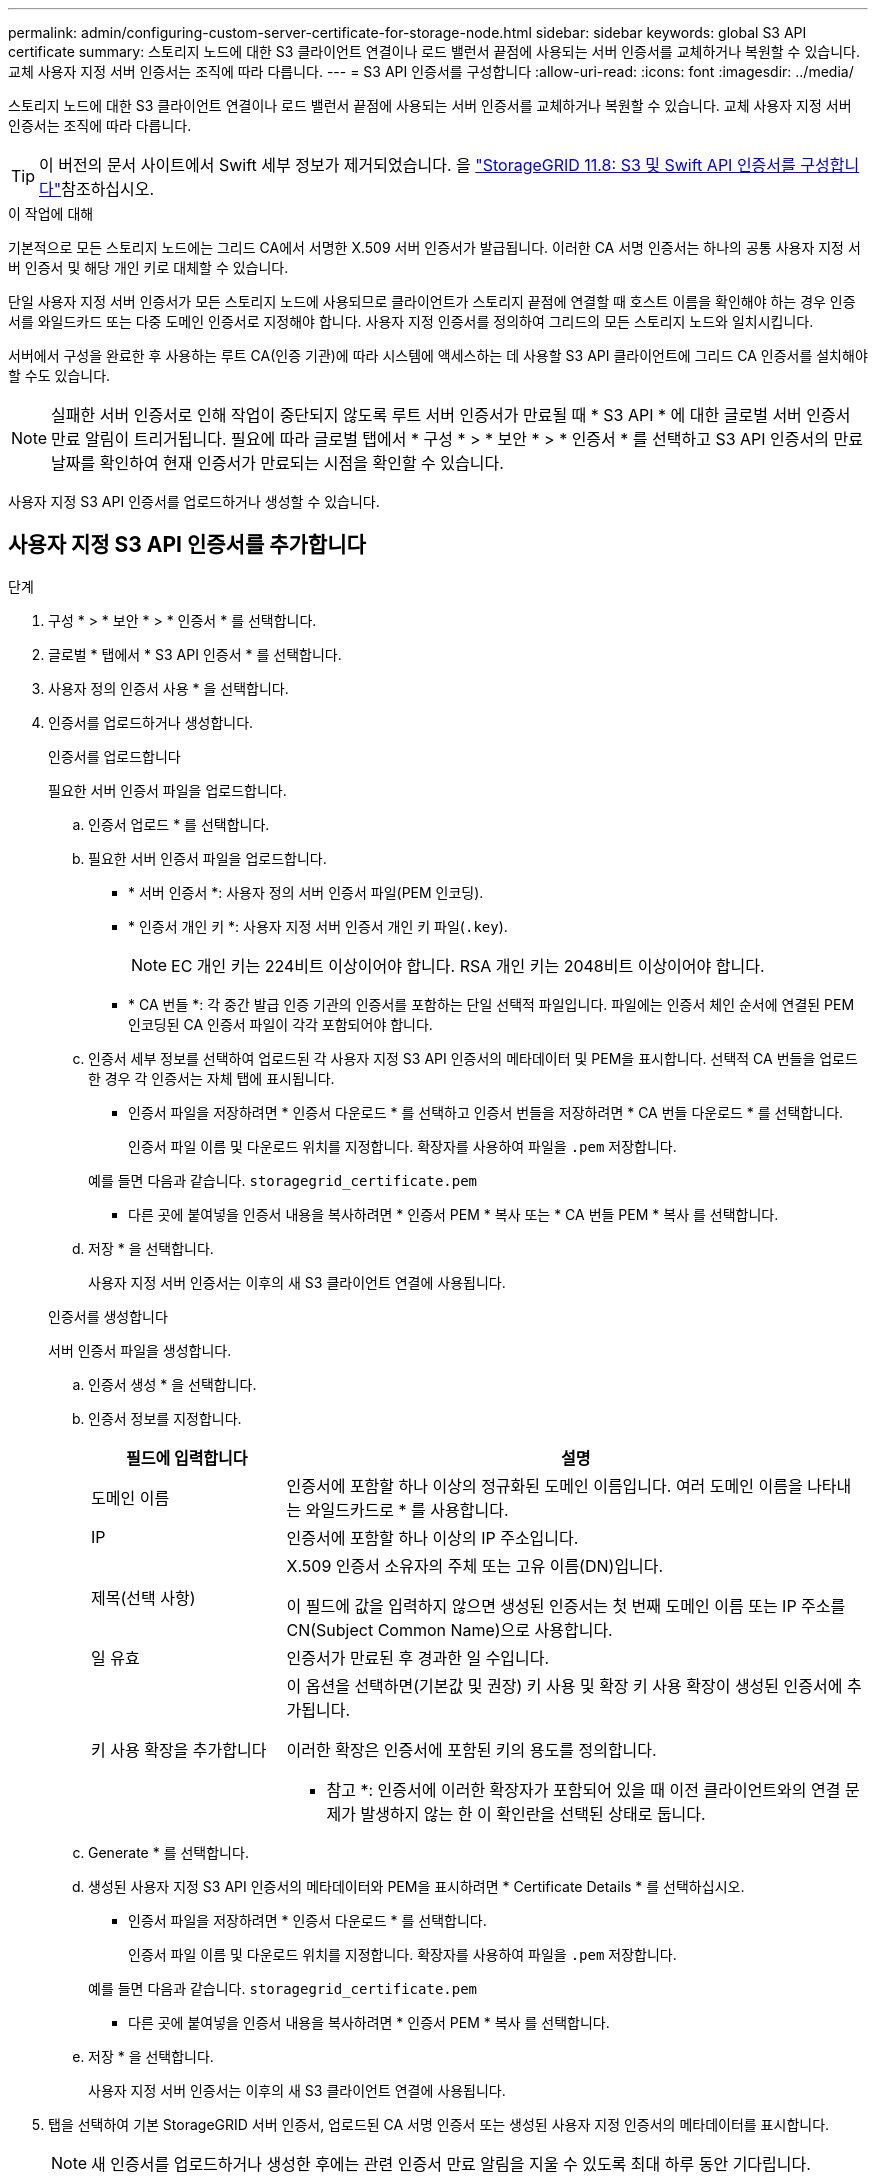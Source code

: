 ---
permalink: admin/configuring-custom-server-certificate-for-storage-node.html 
sidebar: sidebar 
keywords: global S3 API certificate 
summary: 스토리지 노드에 대한 S3 클라이언트 연결이나 로드 밸런서 끝점에 사용되는 서버 인증서를 교체하거나 복원할 수 있습니다. 교체 사용자 지정 서버 인증서는 조직에 따라 다릅니다. 
---
= S3 API 인증서를 구성합니다
:allow-uri-read: 
:icons: font
:imagesdir: ../media/


[role="lead"]
스토리지 노드에 대한 S3 클라이언트 연결이나 로드 밸런서 끝점에 사용되는 서버 인증서를 교체하거나 복원할 수 있습니다. 교체 사용자 지정 서버 인증서는 조직에 따라 다릅니다.


TIP: 이 버전의 문서 사이트에서 Swift 세부 정보가 제거되었습니다. 을 https://docs.netapp.com/us-en/storagegrid-118/admin/configuring-custom-server-certificate-for-storage-node.html["StorageGRID 11.8: S3 및 Swift API 인증서를 구성합니다"^]참조하십시오.

.이 작업에 대해
기본적으로 모든 스토리지 노드에는 그리드 CA에서 서명한 X.509 서버 인증서가 발급됩니다. 이러한 CA 서명 인증서는 하나의 공통 사용자 지정 서버 인증서 및 해당 개인 키로 대체할 수 있습니다.

단일 사용자 지정 서버 인증서가 모든 스토리지 노드에 사용되므로 클라이언트가 스토리지 끝점에 연결할 때 호스트 이름을 확인해야 하는 경우 인증서를 와일드카드 또는 다중 도메인 인증서로 지정해야 합니다. 사용자 지정 인증서를 정의하여 그리드의 모든 스토리지 노드와 일치시킵니다.

서버에서 구성을 완료한 후 사용하는 루트 CA(인증 기관)에 따라 시스템에 액세스하는 데 사용할 S3 API 클라이언트에 그리드 CA 인증서를 설치해야 할 수도 있습니다.


NOTE: 실패한 서버 인증서로 인해 작업이 중단되지 않도록 루트 서버 인증서가 만료될 때 * S3 API * 에 대한 글로벌 서버 인증서 만료 알림이 트리거됩니다. 필요에 따라 글로벌 탭에서 * 구성 * > * 보안 * > * 인증서 * 를 선택하고 S3 API 인증서의 만료 날짜를 확인하여 현재 인증서가 만료되는 시점을 확인할 수 있습니다.

사용자 지정 S3 API 인증서를 업로드하거나 생성할 수 있습니다.



== 사용자 지정 S3 API 인증서를 추가합니다

.단계
. 구성 * > * 보안 * > * 인증서 * 를 선택합니다.
. 글로벌 * 탭에서 * S3 API 인증서 * 를 선택합니다.
. 사용자 정의 인증서 사용 * 을 선택합니다.
. 인증서를 업로드하거나 생성합니다.
+
[role="tabbed-block"]
====
.인증서를 업로드합니다
--
필요한 서버 인증서 파일을 업로드합니다.

.. 인증서 업로드 * 를 선택합니다.
.. 필요한 서버 인증서 파일을 업로드합니다.
+
*** * 서버 인증서 *: 사용자 정의 서버 인증서 파일(PEM 인코딩).
*** * 인증서 개인 키 *: 사용자 지정 서버 인증서 개인 키 파일(`.key`).
+

NOTE: EC 개인 키는 224비트 이상이어야 합니다. RSA 개인 키는 2048비트 이상이어야 합니다.

*** * CA 번들 *: 각 중간 발급 인증 기관의 인증서를 포함하는 단일 선택적 파일입니다. 파일에는 인증서 체인 순서에 연결된 PEM 인코딩된 CA 인증서 파일이 각각 포함되어야 합니다.


.. 인증서 세부 정보를 선택하여 업로드된 각 사용자 지정 S3 API 인증서의 메타데이터 및 PEM을 표시합니다. 선택적 CA 번들을 업로드한 경우 각 인증서는 자체 탭에 표시됩니다.
+
*** 인증서 파일을 저장하려면 * 인증서 다운로드 * 를 선택하고 인증서 번들을 저장하려면 * CA 번들 다운로드 * 를 선택합니다.
+
인증서 파일 이름 및 다운로드 위치를 지정합니다. 확장자를 사용하여 파일을 `.pem` 저장합니다.

+
예를 들면 다음과 같습니다. `storagegrid_certificate.pem`

*** 다른 곳에 붙여넣을 인증서 내용을 복사하려면 * 인증서 PEM * 복사 또는 * CA 번들 PEM * 복사 를 선택합니다.


.. 저장 * 을 선택합니다.
+
사용자 지정 서버 인증서는 이후의 새 S3 클라이언트 연결에 사용됩니다.



--
.인증서를 생성합니다
--
서버 인증서 파일을 생성합니다.

.. 인증서 생성 * 을 선택합니다.
.. 인증서 정보를 지정합니다.
+
[cols="1a,3a"]
|===
| 필드에 입력합니다 | 설명 


 a| 
도메인 이름
 a| 
인증서에 포함할 하나 이상의 정규화된 도메인 이름입니다. 여러 도메인 이름을 나타내는 와일드카드로 * 를 사용합니다.



 a| 
IP
 a| 
인증서에 포함할 하나 이상의 IP 주소입니다.



 a| 
제목(선택 사항)
 a| 
X.509 인증서 소유자의 주체 또는 고유 이름(DN)입니다.

이 필드에 값을 입력하지 않으면 생성된 인증서는 첫 번째 도메인 이름 또는 IP 주소를 CN(Subject Common Name)으로 사용합니다.



 a| 
일 유효
 a| 
인증서가 만료된 후 경과한 일 수입니다.



 a| 
키 사용 확장을 추가합니다
 a| 
이 옵션을 선택하면(기본값 및 권장) 키 사용 및 확장 키 사용 확장이 생성된 인증서에 추가됩니다.

이러한 확장은 인증서에 포함된 키의 용도를 정의합니다.

* 참고 *: 인증서에 이러한 확장자가 포함되어 있을 때 이전 클라이언트와의 연결 문제가 발생하지 않는 한 이 확인란을 선택된 상태로 둡니다.

|===
.. Generate * 를 선택합니다.
.. 생성된 사용자 지정 S3 API 인증서의 메타데이터와 PEM을 표시하려면 * Certificate Details * 를 선택하십시오.
+
*** 인증서 파일을 저장하려면 * 인증서 다운로드 * 를 선택합니다.
+
인증서 파일 이름 및 다운로드 위치를 지정합니다. 확장자를 사용하여 파일을 `.pem` 저장합니다.

+
예를 들면 다음과 같습니다. `storagegrid_certificate.pem`

*** 다른 곳에 붙여넣을 인증서 내용을 복사하려면 * 인증서 PEM * 복사 를 선택합니다.


.. 저장 * 을 선택합니다.
+
사용자 지정 서버 인증서는 이후의 새 S3 클라이언트 연결에 사용됩니다.



--
====
. 탭을 선택하여 기본 StorageGRID 서버 인증서, 업로드된 CA 서명 인증서 또는 생성된 사용자 지정 인증서의 메타데이터를 표시합니다.
+

NOTE: 새 인증서를 업로드하거나 생성한 후에는 관련 인증서 만료 알림을 지울 수 있도록 최대 하루 동안 기다립니다.

. 페이지를 새로 고쳐 웹 브라우저가 업데이트되도록 합니다.
. 사용자 지정 S3 API 인증서를 추가하면 S3 API 인증서 페이지에 사용 중인 사용자 지정 S3 API 인증서에 대한 자세한 인증서 정보가 표시됩니다. + 필요에 따라 인증서 PEM을 다운로드하거나 복사할 수 있습니다.




== 기본 S3 API 인증서를 복원합니다

스토리지 노드에 대한 S3 클라이언트 연결에 기본 S3 API 인증서를 사용하도록 되돌릴 수 있습니다. 그러나 부하 분산 끝점에 기본 S3 API 인증서를 사용할 수는 없습니다.

.단계
. 구성 * > * 보안 * > * 인증서 * 를 선택합니다.
. 글로벌 * 탭에서 * S3 API 인증서 * 를 선택합니다.
. 기본 인증서 사용 * 을 선택합니다.
+
글로벌 S3 API 인증서의 기본 버전을 복원하면 구성한 사용자 지정 서버 인증서 파일이 삭제되어 시스템에서 복구할 수 없습니다. 기본 S3 API 인증서는 스토리지 노드에 대한 이후 새 S3 클라이언트 연결에 사용됩니다.

. 경고를 확인하고 기본 S3 API 인증서를 복원하려면 * 확인 * 을 선택하십시오.
+
루트 액세스 권한이 있고 사용자 지정 S3 API 인증서가 부하 분산 장치 끝점 연결에 사용된 경우 기본 S3 API 인증서를 사용하여 더 이상 액세스할 수 없는 로드 밸런서 끝점의 목록이 표시됩니다. 로 link:../admin/configuring-load-balancer-endpoints.html["로드 밸런서 엔드포인트를 구성합니다"] 이동하여 영향을 받는 끝점을 편집하거나 제거합니다.

. 페이지를 새로 고쳐 웹 브라우저가 업데이트되도록 합니다.




== S3 API 인증서를 다운로드하거나 복사합니다

다른 곳에서 사용할 S3 API 인증서 콘텐츠를 저장하거나 복사할 수 있습니다.

.단계
. 구성 * > * 보안 * > * 인증서 * 를 선택합니다.
. 글로벌 * 탭에서 * S3 API 인증서 * 를 선택합니다.
. 서버 * 또는 * CA 번들 * 탭을 선택한 다음 인증서를 다운로드하거나 복사합니다.
+
[role="tabbed-block"]
====
.인증서 파일 또는 CA 번들을 다운로드합니다
--
인증서 또는 CA 번들 `.pem` 파일을 다운로드합니다. 선택적 CA 번들을 사용하는 경우 번들의 각 인증서가 자체 하위 탭에 표시됩니다.

.. 인증서 다운로드 * 또는 * CA 번들 다운로드 * 를 선택합니다.
+
CA 번들을 다운로드하는 경우 CA 번들 보조 탭의 모든 인증서가 단일 파일로 다운로드됩니다.

.. 인증서 파일 이름 및 다운로드 위치를 지정합니다. 확장자를 사용하여 파일을 `.pem` 저장합니다.
+
예를 들면 다음과 같습니다. `storagegrid_certificate.pem`



--
.인증서 또는 CA 번들 PEM을 복사합니다
--
인증서 텍스트를 복사하여 다른 곳에 붙여 넣습니다. 선택적 CA 번들을 사용하는 경우 번들의 각 인증서가 자체 하위 탭에 표시됩니다.

.. Copy certificate pem * 또는 * Copy CA bundle pem * 을 선택합니다.
+
CA 번들을 복사하는 경우 CA 번들 보조 탭의 모든 인증서가 함께 복사됩니다.

.. 복사한 인증서를 텍스트 편집기에 붙여 넣습니다.
.. 텍스트 파일을 확장자로 `.pem`저장합니다.
+
예를 들면 다음과 같습니다. `storagegrid_certificate.pem`



--
====


.관련 정보
* link:../s3/index.html["S3 REST API 사용"]
* link:configuring-s3-api-endpoint-domain-names.html["S3 끝점 도메인 이름을 구성합니다"]

